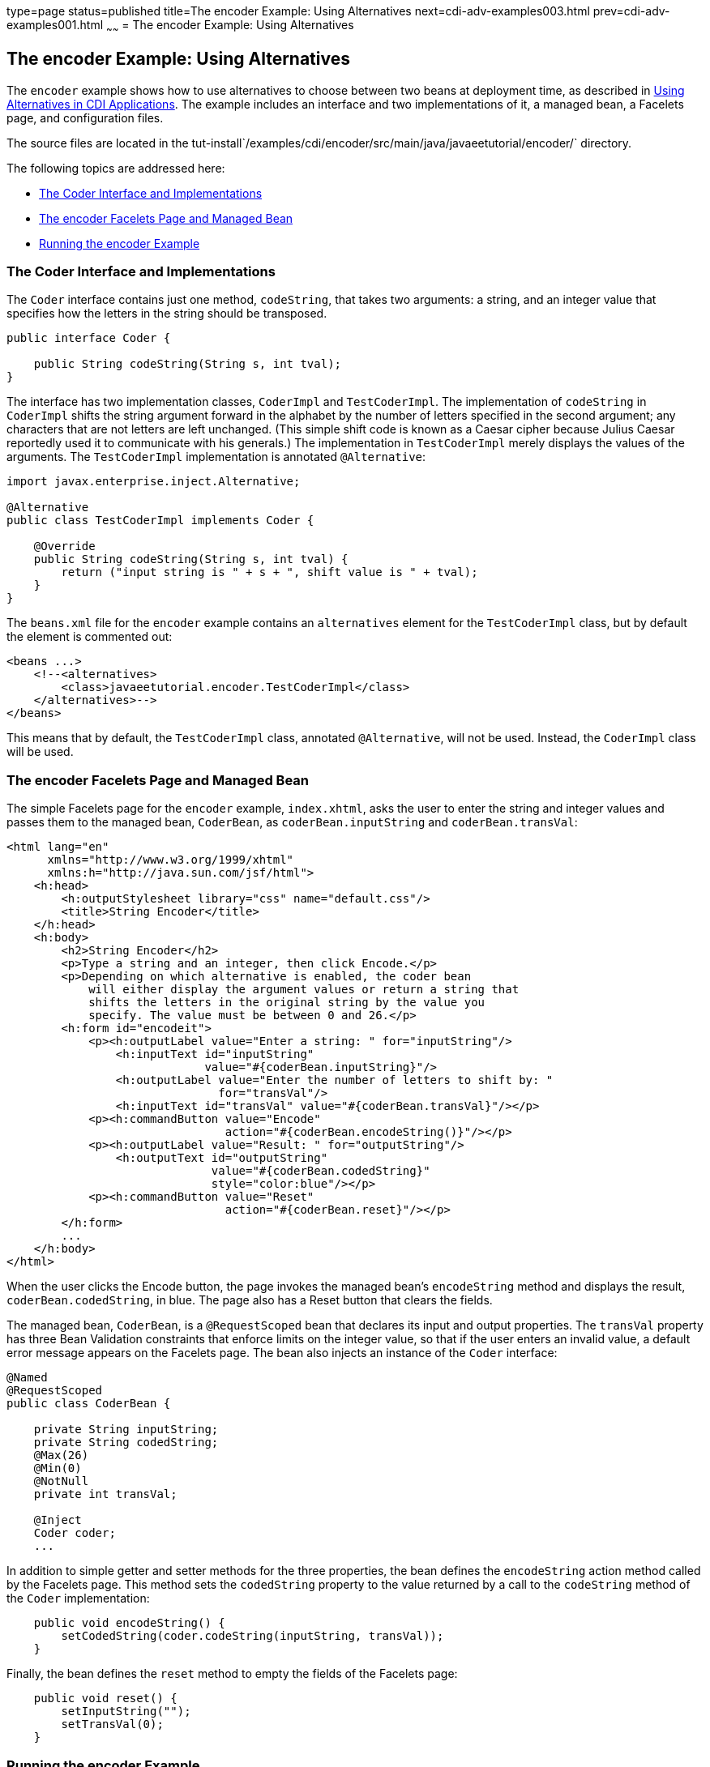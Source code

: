 type=page
status=published
title=The encoder Example: Using Alternatives
next=cdi-adv-examples003.html
prev=cdi-adv-examples001.html
~~~~~~
= The encoder Example: Using Alternatives


[[GKHPU]]

[[the-encoder-example-using-alternatives]]
The encoder Example: Using Alternatives
---------------------------------------

The `encoder` example shows how to use alternatives to choose between
two beans at deployment time, as described in
link:cdi-adv002.html#GJSDF[Using Alternatives in CDI Applications]. The
example includes an interface and two implementations of it, a managed
bean, a Facelets page, and configuration files.

The source files are located in the
tut-install`/examples/cdi/encoder/src/main/java/javaeetutorial/encoder/`
directory.

The following topics are addressed here:

* link:#GKHQA[The Coder Interface and Implementations]
* link:#GKHPM[The encoder Facelets Page and Managed Bean]
* link:#GKHQQ[Running the encoder Example]

[[GKHQA]]

[[the-coder-interface-and-implementations]]
The Coder Interface and Implementations
~~~~~~~~~~~~~~~~~~~~~~~~~~~~~~~~~~~~~~~

The `Coder` interface contains just one method, `codeString`, that takes
two arguments: a string, and an integer value that specifies how the
letters in the string should be transposed.

[source,oac_no_warn]
----
public interface Coder {

    public String codeString(String s, int tval);
}
----

The interface has two implementation classes, `CoderImpl` and
`TestCoderImpl`. The implementation of `codeString` in `CoderImpl`
shifts the string argument forward in the alphabet by the number of
letters specified in the second argument; any characters that are not
letters are left unchanged. (This simple shift code is known as a Caesar
cipher because Julius Caesar reportedly used it to communicate with his
generals.) The implementation in `TestCoderImpl` merely displays the
values of the arguments. The `TestCoderImpl` implementation is annotated
`@Alternative`:

[source,oac_no_warn]
----
import javax.enterprise.inject.Alternative;

@Alternative
public class TestCoderImpl implements Coder {

    @Override
    public String codeString(String s, int tval) {
        return ("input string is " + s + ", shift value is " + tval);
    }
}
----

The `beans.xml` file for the `encoder` example contains an
`alternatives` element for the `TestCoderImpl` class, but by default the
element is commented out:

[source,oac_no_warn]
----
<beans ...>
    <!--<alternatives>
        <class>javaeetutorial.encoder.TestCoderImpl</class>
    </alternatives>-->
</beans>
----

This means that by default, the `TestCoderImpl` class, annotated
`@Alternative`, will not be used. Instead, the `CoderImpl` class will be
used.

[[GKHPM]]

[[the-encoder-facelets-page-and-managed-bean]]
The encoder Facelets Page and Managed Bean
~~~~~~~~~~~~~~~~~~~~~~~~~~~~~~~~~~~~~~~~~~

The simple Facelets page for the `encoder` example, `index.xhtml`, asks
the user to enter the string and integer values and passes them to the
managed bean, `CoderBean`, as `coderBean.inputString` and
`coderBean.transVal`:

[source,oac_no_warn]
----
<html lang="en"
      xmlns="http://www.w3.org/1999/xhtml"
      xmlns:h="http://java.sun.com/jsf/html">
    <h:head>
        <h:outputStylesheet library="css" name="default.css"/>
        <title>String Encoder</title>
    </h:head>
    <h:body>
        <h2>String Encoder</h2>
        <p>Type a string and an integer, then click Encode.</p>
        <p>Depending on which alternative is enabled, the coder bean
            will either display the argument values or return a string that
            shifts the letters in the original string by the value you
            specify. The value must be between 0 and 26.</p>
        <h:form id="encodeit">
            <p><h:outputLabel value="Enter a string: " for="inputString"/>
                <h:inputText id="inputString"
                             value="#{coderBean.inputString}"/>
                <h:outputLabel value="Enter the number of letters to shift by: "
                               for="transVal"/>
                <h:inputText id="transVal" value="#{coderBean.transVal}"/></p>
            <p><h:commandButton value="Encode"
                                action="#{coderBean.encodeString()}"/></p>
            <p><h:outputLabel value="Result: " for="outputString"/>
                <h:outputText id="outputString"
                              value="#{coderBean.codedString}"
                              style="color:blue"/></p>
            <p><h:commandButton value="Reset"
                                action="#{coderBean.reset}"/></p>
        </h:form>
        ...
    </h:body>
</html>
----

When the user clicks the Encode button, the page invokes the managed
bean's `encodeString` method and displays the result,
`coderBean.codedString`, in blue. The page also has a Reset button that
clears the fields.

The managed bean, `CoderBean`, is a `@RequestScoped` bean that declares
its input and output properties. The `transVal` property has three Bean
Validation constraints that enforce limits on the integer value, so that
if the user enters an invalid value, a default error message appears on
the Facelets page. The bean also injects an instance of the `Coder`
interface:

[source,oac_no_warn]
----
@Named
@RequestScoped
public class CoderBean {

    private String inputString;
    private String codedString;
    @Max(26)
    @Min(0)
    @NotNull
    private int transVal;

    @Inject
    Coder coder;
    ...
----

In addition to simple getter and setter methods for the three
properties, the bean defines the `encodeString` action method called by
the Facelets page. This method sets the `codedString` property to the
value returned by a call to the `codeString` method of the `Coder`
implementation:

[source,oac_no_warn]
----
    public void encodeString() {
        setCodedString(coder.codeString(inputString, transVal));
    }
----

Finally, the bean defines the `reset` method to empty the fields of the
Facelets page:

[source,oac_no_warn]
----
    public void reset() {
        setInputString("");
        setTransVal(0);
    }
----

[[GKHQQ]]

[[running-the-encoder-example]]
Running the encoder Example
~~~~~~~~~~~~~~~~~~~~~~~~~~~

You can use either NetBeans IDE or Maven to build, package, deploy, and
run the `encoder` application.

[[GKHOW]]

[[to-build-package-and-deploy-the-encoder-example-using-netbeans-ide]]
To Build, Package, and Deploy the encoder Example Using NetBeans IDE
^^^^^^^^^^^^^^^^^^^^^^^^^^^^^^^^^^^^^^^^^^^^^^^^^^^^^^^^^^^^^^^^^^^^

1.  Make sure that GlassFish Server has been started (see
link:usingexamples002.html#BNADI[Starting and Stopping GlassFish
Server]).
2.  From the File menu, choose Open Project.
3.  In the Open Project dialog box, navigate to:
+
[source,oac_no_warn]
----
tut-install/examples/cdi
----
4.  Select the `encoder` folder.
5.  Click Open Project.
6.  In the Projects tab, right-click the `encoder` project and select
Build.
+
This command builds and packages the application into a WAR file,
`encoder.war`, located in the `target` directory, and then deploys it to
GlassFish Server.

[[GKHQU]]

[[to-run-the-encoder-example-using-netbeans-ide]]
To Run the encoder Example Using NetBeans IDE
^^^^^^^^^^^^^^^^^^^^^^^^^^^^^^^^^^^^^^^^^^^^^

1.  In a web browser, enter the following URL:
+
[source,oac_no_warn]
----
http://localhost:8080/encoder
----
2.  On the String Encoder page, enter a string and the number of letters
to shift by, and then click Encode.
+
The encoded string appears in blue on the Result line. For example, if
you enter `Java` and `4`, the result is `Neze`.
3.  Now, edit the `beans.xml` file to enable the alternative
implementation of `Coder`.
a.  In the Projects tab, under the `encoder` project, expand the Web
Pages node, then expand the WEB-INF node.
b.  Double-click the `beans.xml` file to open it.
c.  Remove the comment characters that surround the `alternatives`
element, so that it looks like this:
+
[source,oac_no_warn]
----
<alternatives>
    <class>javaeetutorial.encoder.TestCoderImpl</class>
</alternatives>
----
d.  Save the file.
4.  Right-click the `encoder` project and select Clean and Build.
5.  In the web browser, reenter the URL to show the String Encoder page
for the redeployed project:
+
[source,oac_no_warn]
----
http://localhost:8080/encoder/
----
6.  Enter a string and the number of letters to shift by, and then click
Encode.
+
This time, the Result line displays your arguments. For example, if you
enter `Java` and `4`, the result is:
+
[source,oac_no_warn]
----
Result: input string is Java, shift value is 4
----

[[GKHQL]]

[[to-build-package-and-deploy-the-encoder-example-using-maven]]
To Build, Package, and Deploy the encoder Example Using Maven
^^^^^^^^^^^^^^^^^^^^^^^^^^^^^^^^^^^^^^^^^^^^^^^^^^^^^^^^^^^^^

1.  Make sure that GlassFish Server has been started (see
link:usingexamples002.html#BNADI[Starting and Stopping GlassFish
Server]).
2.  In a terminal window, go to:
+
[source,oac_no_warn]
----
tut-install/examples/cdi/encoder/
----
3.  Enter the following command to deploy the application:
+
[source,oac_no_warn]
----
mvn install
----
+
This command builds and packages the application into a WAR file,
`encoder.war`, located in the `target` directory, and then deploys it to
GlassFish Server.

[[GKHOL]]

[[to-run-the-encoder-example-using-maven]]
To Run the encoder Example Using Maven
^^^^^^^^^^^^^^^^^^^^^^^^^^^^^^^^^^^^^^

1.  In a web browser, enter the following URL:
+
[source,oac_no_warn]
----
http://localhost:8080/encoder/
----
+
The String Encoder page opens.
2.  Enter a string and the number of letters to shift by, and then click
Encode.
+
The encoded string appears in blue on the Result line. For example, if
you enter `Java` and `4`, the result is `Neze`.
3.  Now, edit the `beans.xml` file to enable the alternative
implementation of `Coder`.
a.  In a text editor, open the following file:
+
[source,oac_no_warn]
----
tut-install/examples/cdi/encoder/src/main/webapp/WEB-INF/beans.xml
----
b.  Remove the comment characters that surround the `alternatives`
element, so that it looks like this:
+
[source,oac_no_warn]
----
<alternatives>
    <class>javaeetutorial.encoder.TestCoderImpl</class>
</alternatives>
----
c.  Save and close the file.
4.  Enter the following command:
+
[source,oac_no_warn]
----
mvn clean install
----
5.  In the web browser, reenter the URL to show the String Encoder page
for the redeployed project:
+
[source,oac_no_warn]
----
http://localhost:8080/encoder
----
6.  Enter a string and the number of letters to shift by, and then click
Encode.
+
This time, the Result line displays your arguments. For example, if you
enter `Java` and `4`, the result is:
+
[source,oac_no_warn]
----
Result: input string is Java, shift value is 4
----
